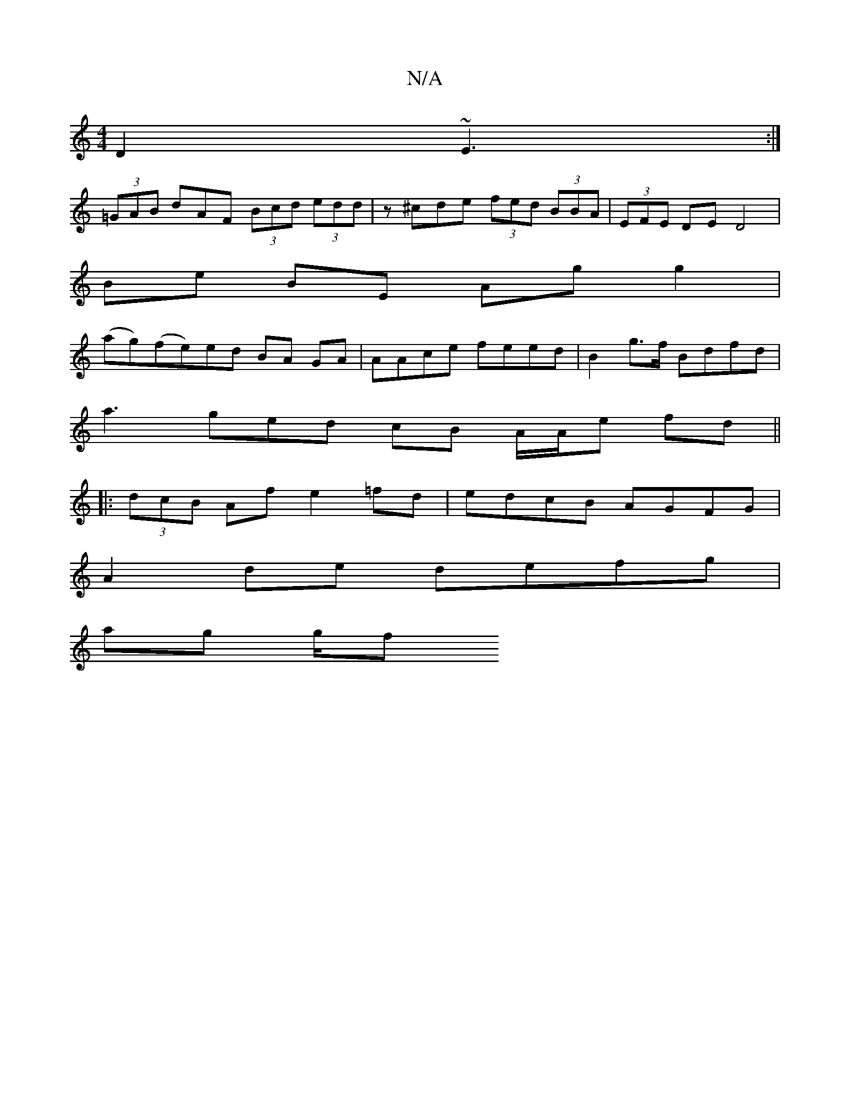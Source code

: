 X:1
T:N/A
M:4/4
R:N/A
K:Cmajor
2 D2 ~E3 :|
(3=GAB dAF (3Bcd (3edd|z^cde (3fed (3BBA | (3EFE DE  D4 |
Be BE Ag g2 |
(ag)(fe)ed BA GA | AAce feed | B2g>f Bdfd |
a3 ged cB A/A/e fd ||
|:(3dcB Af e2 =fd | edcB AGFG |
A2de defg |
ag g/f